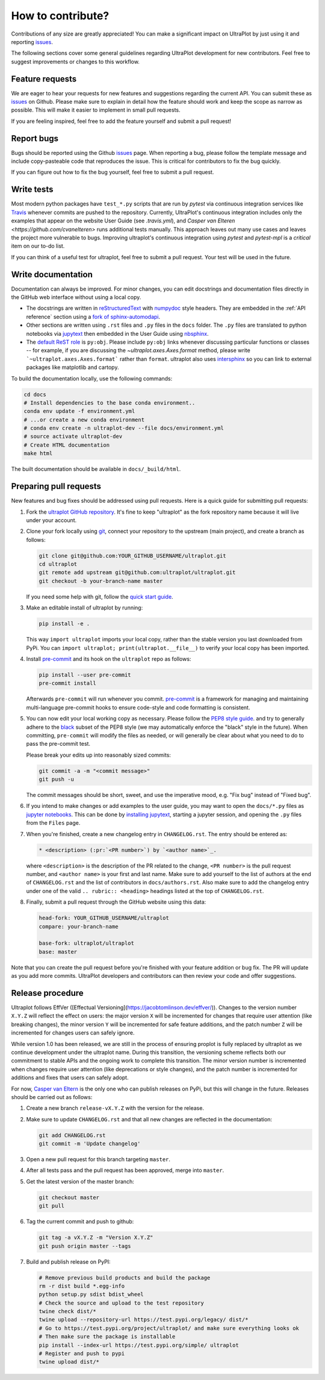 .. _contrib:

==================
How to contribute?
==================

Contributions of any size are greatly appreciated! You can
make a significant impact on UltraPlot by just using it and
reporting `issues <https://github.com/ultraplot/ultraplot/issues>`__.

The following sections cover some general guidelines
regarding UltraPlot development for new contributors. Feel
free to suggest improvements or changes to this workflow.

.. _contrib_features:

Feature requests
================

We are eager to hear your requests for new features and
suggestions regarding the current API. You can submit these as
`issues <https://github.com/ultraplot/ultraplot/issues/new>`__ on Github.
Please make sure to explain in detail how the feature should work and keep the scope as
narrow as possible. This will make it easier to implement in small pull requests.

If you are feeling inspired, feel free to add the feature yourself and
submit a pull request!

.. _contrib_bugs:

Report bugs
===========

Bugs should be reported using the Github
`issues <https://github.com/ultraplot/ultraplot/issues>`__ page. When reporting a
bug, please follow the template message and include copy-pasteable code that
reproduces the issue. This is critical for contributors to fix the bug quickly.

If you can figure out how to fix the bug yourself, feel free to submit
a pull request.

.. _contrib_tets:

Write tests
===========

Most modern python packages have ``test_*.py`` scripts that are run by `pytest`
via continuous integration services like `Travis <https://travis-ci.com>`__
whenever commits are pushed to the repository. Currently, UltraPlot's continuous
integration includes only the examples that appear on the website User Guide (see
`.travis.yml`), and `Casper van Elteren <https://github.com/cvanelteren>` runs additional tests
manually. This approach leaves out many use cases and leaves the project more
vulnerable to bugs. Improving ultraplot's continuous integration using `pytest`
and `pytest-mpl` is a *critical* item on our to-do list.

If you can think of a useful test for ultraplot, feel free to submit a pull request.
Your test will be used in the future.

.. _contrib_docs:

Write documentation
===================

Documentation can always be improved. For minor changes, you can edit docstrings and
documentation files directly in the GitHub web interface without using a local copy.

* The docstrings are written in
  `reStructuredText <http://docutils.sourceforge.net/docs/user/rst/quickref.html>`__
  with `numpydoc <https://numpydoc.readthedocs.io/en/latest/>`__ style headers.
  They are embedded in the :ref:`API reference` section using a
  `fork of sphinx-automodapi <https://github.com/lukelbd/sphinx-automodapi>`__.
* Other sections are written using ``.rst`` files and ``.py`` files in the ``docs``
  folder. The ``.py`` files are translated to python notebooks via
  `jupytext <https://jupytext.readthedocs.io/en/latest/>`__ then embedded in
  the User Guide using `nbsphinx <https://nbsphinx.readthedocs.io/en/0.5.0/>`__.
* The `default ReST role <https://www.sphinx-doc.org/en/master/usage/configuration.html#confval-default_role>`__
  is ``py:obj``. Please include ``py:obj`` links whenever discussing particular
  functions or classes -- for example, if you are discussing the
  `~ultraplot.axes.Axes.format` method, please write
  ```~ultraplot.axes.Axes.format``` rather than ``format``. ultraplot also uses
  `intersphinx <http://www.sphinx-doc.org/en/stable/ext/intersphinx.html>`__
  so you can link to external packages like matplotlib and cartopy.

To build the documentation locally, use the following commands:

.. code:: bash

   cd docs
   # Install dependencies to the base conda environment..
   conda env update -f environment.yml
   # ...or create a new conda environment
   # conda env create -n ultraplot-dev --file docs/environment.yml
   # source activate ultraplot-dev
   # Create HTML documentation
   make html

The built documentation should be available in ``docs/_build/html``.

.. _contrib_pr:

Preparing pull requests
=======================

New features and bug fixes should be addressed using pull requests.
Here is a quick guide for submitting pull requests:

#. Fork the
   `ultraplot GitHub repository <https://github.com/ultraplot/ultraplot>`__.  It's
   fine to keep "ultraplot" as the fork repository name because it will live
   under your account.

#. Clone your fork locally using `git <https://git-scm.com/>`__, connect your
   repository to the upstream (main project), and create a branch as follows:

   .. code-block:: bash

      git clone git@github.com:YOUR_GITHUB_USERNAME/ultraplot.git
      cd ultraplot
      git remote add upstream git@github.com:ultraplot/ultraplot.git
      git checkout -b your-branch-name master

   If you need some help with git, follow the
   `quick start guide <https://git.wiki.kernel.org/index.php/QuickStart>`__.

#. Make an editable install of ultraplot by running:

   .. code-block:: bash

      pip install -e .

   This way ``import ultraplot`` imports your local copy,
   rather than the stable version you last downloaded from PyPi.
   You can ``import ultraplot; print(ultraplot.__file__)`` to verify your
   local copy has been imported.

#. Install `pre-commit <https://pre-commit.com>`__ and its hook on the
   ``ultraplot`` repo as follows:

   .. code-block:: bash

      pip install --user pre-commit
      pre-commit install

   Afterwards ``pre-commit`` will run whenever you commit.
   `pre-commit <https://pre-commit.com/>`__ is a framework for managing and
   maintaining multi-language pre-commit hooks to
   ensure code-style and code formatting is consistent.

#. You can now edit your local working copy as necessary. Please follow
   the `PEP8 style guide <https://www.python.org/dev/peps/pep-0008/>`__.
   and try to generally adhere to the
   `black <https://black.readthedocs.io/en/stable/>`__ subset of the PEP8 style
   (we may automatically enforce the "black" style in the future).
   When committing, ``pre-commit`` will modify the files as needed,
   or will generally be clear about what you need to do to pass the pre-commit test.

   Please break your edits up into reasonably sized commits:


   .. code-block:: bash

      git commit -a -m "<commit message>"
      git push -u

   The commit messages should be short, sweet, and use the imperative mood,
   e.g. "Fix bug" instead of "Fixed bug".

   ..
      #. Run all the tests. Now running tests is as simple as issuing this command:
         .. code-block:: bash
            coverage run --source ultraplot -m py.test
         This command will run tests via the ``pytest`` tool against Python 3.7.

#. If you intend to make changes or add examples to the user guide, you may want to
   open the ``docs/*.py`` files as
   `jupyter notebooks <https://jupyter-notebook.readthedocs.io/en/stable/>`__.
   This can be done by
   `installing jupytext <https://jupytext.readthedocs.io/en/latest/install.html>`__,
   starting a jupyter session, and opening the ``.py`` files from the ``Files`` page.

#. When you're finished, create a new changelog entry in ``CHANGELOG.rst``.
   The entry should be entered as:

   .. code-block::

      * <description> (:pr:`<PR number>`) by `<author name>`_.

   where ``<description>`` is the description of the PR related to the change,
   ``<PR number>`` is the pull request number, and ``<author name>`` is your first
   and last name. Make sure to add yourself to the list of authors at the end of
   ``CHANGELOG.rst`` and the list of contributors in ``docs/authors.rst``.
   Also make sure to add the changelog entry under one of the valid
   ``.. rubric:: <heading>`` headings listed at the top of ``CHANGELOG.rst``.

#. Finally, submit a pull request through the GitHub website using this data:

   .. code-block::

      head-fork: YOUR_GITHUB_USERNAME/ultraplot
      compare: your-branch-name

      base-fork: ultraplot/ultraplot
      base: master

Note that you can create the pull request before you're finished with your
feature addition or bug fix. The PR will update as you add more commits. UltraPlot
developers and contributors can then review your code and offer suggestions.

.. _contrib_release:

Release procedure
=================
Ultraplot follows EffVer ([Effectual Versioning](https://jacobtomlinson.dev/effver/)). Changes to the version number ``X.Y.Z`` will reflect the effect on users: the major version ``X`` will be incremented for changes that require user attention (like breaking changes), the minor version ``Y`` will be incremented for safe feature additions, and the patch number ``Z`` will be incremented for changes users can safely ignore.

While version 1.0 has been released, we are still in the process of ensuring proplot is fully replaced by ultraplot as we continue development under the ultraplot name. During this transition, the versioning scheme reflects both our commitment to stable APIs and the ongoing work to complete this transition. The minor version number is incremented when changes require user attention (like deprecations or style changes), and the patch number is incremented for additions and fixes that users can safely adopt.

For now, `Casper van Eltern <https://github.com/cvanelteren>`__ is the only one who can
publish releases on PyPi, but this will change in the future. Releases should
be carried out as follows:

#. Create a new branch ``release-vX.Y.Z`` with the version for the release.

#. Make sure to update ``CHANGELOG.rst`` and that all new changes are reflected
   in the documentation:

   .. code-block:: bash

      git add CHANGELOG.rst
      git commit -m 'Update changelog'

#. Open a new pull request for this branch targeting ``master``.

#. After all tests pass and the pull request has been approved, merge into
   ``master``.

#. Get the latest version of the master branch:

   .. code-block:: bash

      git checkout master
      git pull

#. Tag the current commit and push to github:

   .. code-block:: bash

      git tag -a vX.Y.Z -m "Version X.Y.Z"
      git push origin master --tags

#. Build and publish release on PyPI:

   .. code-block:: bash

      # Remove previous build products and build the package
      rm -r dist build *.egg-info
      python setup.py sdist bdist_wheel
      # Check the source and upload to the test repository
      twine check dist/*
      twine upload --repository-url https://test.pypi.org/legacy/ dist/*
      # Go to https://test.pypi.org/project/ultraplot/ and make sure everything looks ok
      # Then make sure the package is installable
      pip install --index-url https://test.pypi.org/simple/ ultraplot
      # Register and push to pypi
      twine upload dist/*
